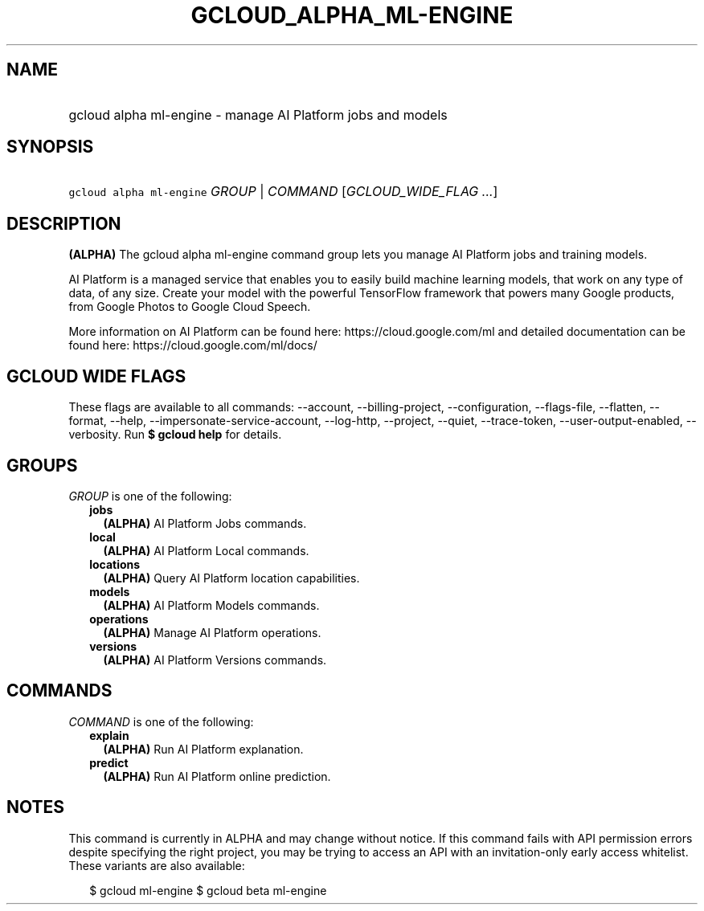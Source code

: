 
.TH "GCLOUD_ALPHA_ML\-ENGINE" 1



.SH "NAME"
.HP
gcloud alpha ml\-engine \- manage AI Platform jobs and models



.SH "SYNOPSIS"
.HP
\f5gcloud alpha ml\-engine\fR \fIGROUP\fR | \fICOMMAND\fR [\fIGCLOUD_WIDE_FLAG\ ...\fR]



.SH "DESCRIPTION"

\fB(ALPHA)\fR The gcloud alpha ml\-engine command group lets you manage AI
Platform jobs and training models.

AI Platform is a managed service that enables you to easily build machine
learning models, that work on any type of data, of any size. Create your model
with the powerful TensorFlow framework that powers many Google products, from
Google Photos to Google Cloud Speech.

More information on AI Platform can be found here: https://cloud.google.com/ml
and detailed documentation can be found here: https://cloud.google.com/ml/docs/



.SH "GCLOUD WIDE FLAGS"

These flags are available to all commands: \-\-account, \-\-billing\-project,
\-\-configuration, \-\-flags\-file, \-\-flatten, \-\-format, \-\-help,
\-\-impersonate\-service\-account, \-\-log\-http, \-\-project, \-\-quiet,
\-\-trace\-token, \-\-user\-output\-enabled, \-\-verbosity. Run \fB$ gcloud
help\fR for details.



.SH "GROUPS"

\f5\fIGROUP\fR\fR is one of the following:

.RS 2m
.TP 2m
\fBjobs\fR
\fB(ALPHA)\fR AI Platform Jobs commands.

.TP 2m
\fBlocal\fR
\fB(ALPHA)\fR AI Platform Local commands.

.TP 2m
\fBlocations\fR
\fB(ALPHA)\fR Query AI Platform location capabilities.

.TP 2m
\fBmodels\fR
\fB(ALPHA)\fR AI Platform Models commands.

.TP 2m
\fBoperations\fR
\fB(ALPHA)\fR Manage AI Platform operations.

.TP 2m
\fBversions\fR
\fB(ALPHA)\fR AI Platform Versions commands.


.RE
.sp

.SH "COMMANDS"

\f5\fICOMMAND\fR\fR is one of the following:

.RS 2m
.TP 2m
\fBexplain\fR
\fB(ALPHA)\fR Run AI Platform explanation.

.TP 2m
\fBpredict\fR
\fB(ALPHA)\fR Run AI Platform online prediction.


.RE
.sp

.SH "NOTES"

This command is currently in ALPHA and may change without notice. If this
command fails with API permission errors despite specifying the right project,
you may be trying to access an API with an invitation\-only early access
whitelist. These variants are also available:

.RS 2m
$ gcloud ml\-engine
$ gcloud beta ml\-engine
.RE

